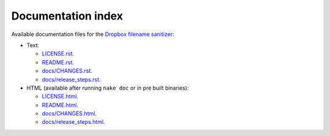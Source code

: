 Documentation index
===================

Available documentation files for the `Dropbox filename sanitizer
<https://github.com/gradha/dropbox_filename_sanitizer>`_:

* Text:

  * `LICENSE.rst <LICENSE.rst>`_.
  * `README.rst <README.rst>`_.
  * `docs/CHANGES.rst <docs/CHANGES.rst>`_.
  * `docs/release_steps.rst <docs/release_steps.rst>`_.

* HTML (available after running ``nake doc`` or in pre built binaries):

  * `LICENSE.html <LICENSE.html>`_.
  * `README.html <README.html>`_.
  * `docs/CHANGES.html <docs/CHANGES.html>`_.
  * `docs/release_steps.html <docs/release_steps.html>`_.
